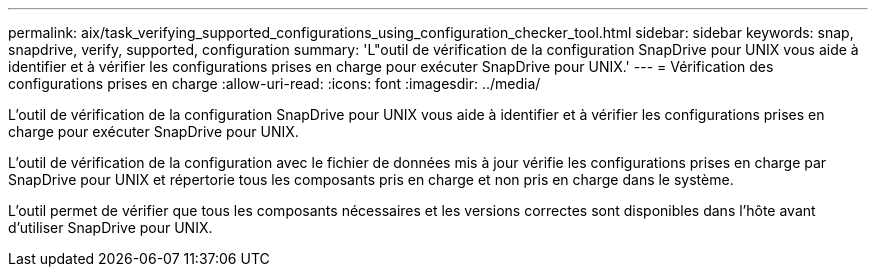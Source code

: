 ---
permalink: aix/task_verifying_supported_configurations_using_configuration_checker_tool.html 
sidebar: sidebar 
keywords: snap, snapdrive, verify, supported, configuration 
summary: 'L"outil de vérification de la configuration SnapDrive pour UNIX vous aide à identifier et à vérifier les configurations prises en charge pour exécuter SnapDrive pour UNIX.' 
---
= Vérification des configurations prises en charge
:allow-uri-read: 
:icons: font
:imagesdir: ../media/


[role="lead"]
L'outil de vérification de la configuration SnapDrive pour UNIX vous aide à identifier et à vérifier les configurations prises en charge pour exécuter SnapDrive pour UNIX.

L'outil de vérification de la configuration avec le fichier de données mis à jour vérifie les configurations prises en charge par SnapDrive pour UNIX et répertorie tous les composants pris en charge et non pris en charge dans le système.

L'outil permet de vérifier que tous les composants nécessaires et les versions correctes sont disponibles dans l'hôte avant d'utiliser SnapDrive pour UNIX.
